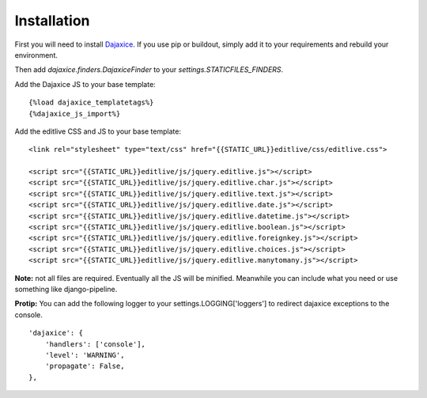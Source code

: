 Installation
++++++++++++

First you will need to install `Dajaxice`_. If you use pip or buildout, simply add it to your requirements and rebuild your environment.

.. _Dajaxice: http://www.dajaxproject.com/#dajaxice

Then add `dajaxice.finders.DajaxiceFinder` to your `settings.STATICFILES_FINDERS`.

Add the Dajaxice JS to your base template::

    {%load dajaxice_templatetags%}
    {%dajaxice_js_import%}

Add the editlive CSS and JS to your base template::

    <link rel="stylesheet" type="text/css" href="{{STATIC_URL}}editlive/css/editlive.css">

    <script src="{{STATIC_URL}}editlive/js/jquery.editlive.js"></script>
    <script src="{{STATIC_URL}}editlive/js/jquery.editlive.char.js"></script>
    <script src="{{STATIC_URL}}editlive/js/jquery.editlive.text.js"></script>
    <script src="{{STATIC_URL}}editlive/js/jquery.editlive.date.js"></script>
    <script src="{{STATIC_URL}}editlive/js/jquery.editlive.datetime.js"></script>
    <script src="{{STATIC_URL}}editlive/js/jquery.editlive.boolean.js"></script>
    <script src="{{STATIC_URL}}editlive/js/jquery.editlive.foreignkey.js"></script>
    <script src="{{STATIC_URL}}editlive/js/jquery.editlive.choices.js"></script>
    <script src="{{STATIC_URL}}editlive/js/jquery.editlive.manytomany.js"></script>

**Note:** not all files are required. Eventually all the JS will be minified. Meanwhile you can include what you need or use something like django-pipeline.

**Protip:** You can add the following logger to your settings.LOGGING['loggers'] to redirect dajaxice exceptions to the console.
::
    'dajaxice': {
        'handlers': ['console'],
        'level': 'WARNING',
        'propagate': False,
    },
